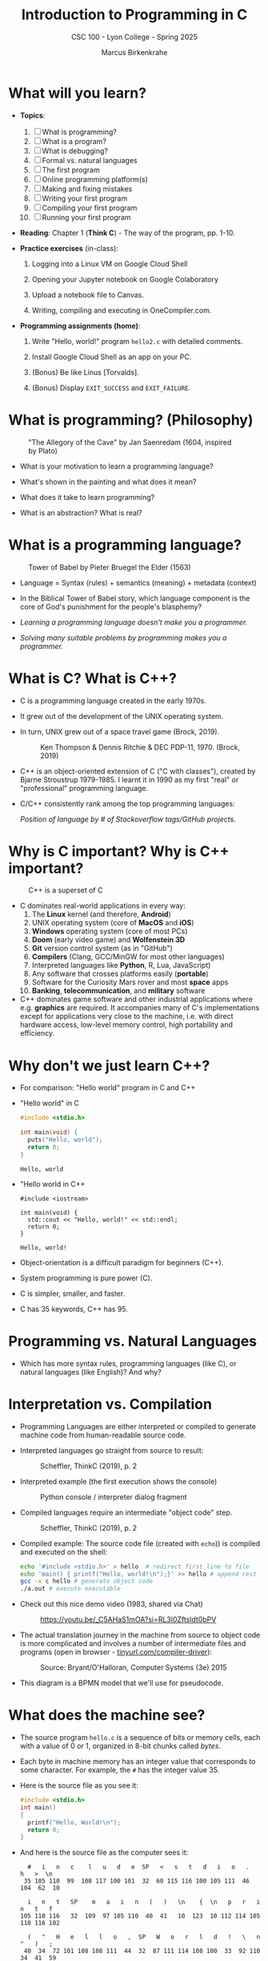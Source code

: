 #+TITLE:Introduction to Programming in C
#+AUTHOR:Marcus Birkenkrahe
#+SUBTITLE:CSC 100 - Lyon College - Spring 2025
#+SEQ_TODO: PRACTICE | DONE
#+STARTUP: overview hideblocks indent entitiespretty
#+property: :header-args:C:      :main yes :includes <stdio.h> :results output :exports both
#+property: :header-args:python: :session *Python* :python python3 :results output :exports both
#+property: :header-args:R:      :session *R* :results graphics output file :exports both
#+property: :header-args:C++:    :main yes :includes <iostream> :results output :exports both
#+options: toc:1 num:1 ^:nil:
#+latex_header: \usepackage{float}
#+attr_latex: float:nil
* What will you learn?

- *Topics*:
  1) [ ] What is programming?
  2) [ ] What is a program?
  3) [ ] What is debugging?
  4) [ ] Formal vs. natural languages
  5) [ ] The first program
  6) [ ] Online programming platform(s)
  7) [ ] Making and fixing mistakes
  8) [ ] Writing your first program
  9) [ ] Compiling your first program
  10) [ ] Running your first program

- *Reading*: Chapter 1 (*Think C*) - The way of the program, pp. 1-10.

- *Practice exercises* (in-class):

  1. Logging into a Linux VM on Google Cloud Shell

  2. Opening your Jupyter notebook on Google Colaboratory

  3. Upload a notebook file to Canvas.

  4. Writing, compiling and executing in OneCompiler.com.

- *Programming assignments (home)*:

  1. Write "Hello, world!" program =hello2.c= with detailed comments.

  2. Install Google Cloud Shell as an app on your PC.

  3. (Bonus) Be like Linus [Torvalds].

  4. (Bonus) Display =EXIT_SUCCESS= and =EXIT_FAILURE=.

* What is programming? (Philosophy)
#+attr_html: :width 400px:
#+caption: "The Allegory of the Cave" by Jan Saenredam (1604, inspired by Plato)
[[../img/plato_cave.jpg]]

- What is your motivation to learn a programming language?

- What's shown in the painting and what does it mean?

- What does it take to learn programming?

- What is an abstraction? What is real?

* What is a programming language?
#+attr_html: :width 400px:
#+caption: Tower of Babel by Pieter Bruegel the Elder (1563)
[[../img/tower_babel.jpg]]

- Language = Syntax (rules) + semantics (meaning) + metadata (context)

- In the Biblical Tower of Babel story, which language component is
  the core of God's punishment for the people's blasphemy?

- /Learning a programming language doesn't make you a programmer./

- /Solving many suitable problems by programming makes you a programmer./

* What is C? What is C++?

- C is a programming language created in the early 1970s.

- It grew out of the development of the UNIX operating system.

- In turn, UNIX grew out of a space travel game (Brock, 2019).
  #+caption: Ken Thompson & Dennis Ritchie & DEC PDP-11, 1970. (Brock, 2019)
  #+attr_latex: :width 400px
  [[../img/1_unix.png]]

- C++ is an object-oriented extension of C ("C with classes"), created
  by Bjarne Stroustrup 1979-1985. I learnt it in 1990 as my first
  "real" or "professional" programming language.

- C/C++ consistently rank among the top programming languages:
  #+attr_html: :width 700px:
  [[../img/redmonk.png]]

  /Position of language by # of Stackoverflow tags/GitHub projects./

* Why is C important? Why is C++ important?
#+attr_html: :width 200px:
#+Caption: C++ is a superset of C
[[../img/C_vs_Cpp.png]]

- C dominates real-world applications in every way:
  1. The *Linux* kernel (and therefore, *Android*)
  2. UNIX operating system (core of *MacOS* and *iOS*)
  3. *Windows* operating system (core of most PCs)
  4. *Doom* (early video game) and *Wolfenstein 3D*
  5. *Git* version control system (as in "GitHub")
  6. *Compilers* (Clang, GCC/MinGW for most other languages)
  7. Interpreted languages like *Python*, R, Lua, JavaScript)
  8. Any software that crosses platforms easily (*portable*)
  9. Software for the Curiosity Mars rover and most *space* apps
  10. *Banking*, *telecommunication*, and *military* software

- C++ dominates game software and other industrial applications where
  e.g. *graphics* are required. It accompanies many of C's
  implementations except for applications very close to the machine,
  i.e. with direct hardware access, low-level memory control, high
  portability and efficiency.

* Why don't we just learn C++?

- For comparison: "Hello world" program in C and C++

- "Hello world" in C
  #+begin_src C :results output
    #include <stdio.h>

    int main(void) {
      puts("Hello, world");
      return 0;
    }
  #+end_src

  #+RESULTS:
  : Hello, world

- "Hello world in C++
  #+begin_src C++ :results output
    #include <iostream>

    int main(void) {
      std::cout << "Hello, world!" << std::endl;
      return 0;
    }
  #+end_src

  #+RESULTS:
  : Hello, world!

- Object-orientation is a difficult paradigm for beginners (C++).
- System programming is pure power (C).
- C is simpler, smaller, and faster.
- C has 35 keywords, C++ has 95.

* Programming vs. Natural Languages

- Which has more syntax rules, programming languages (like C), or
  natural languages (like English)? And why?

  #+begin_comment
  - *Natural Languages* (e.g., English) have far more syntax rules than
    programming languages. They are ambiguous and context-dependent,
    requiring complex syntax to clarify meaning, evolve continuously
    over time (adding more rules), and are rich in variability. They are
    used (perhaps even "designed") for complex human communication.

  - *Programming Languages* (e.g., C) are designed to be precise and
    unambiguous small, well-defined set of syntax rules, they are static
    and slow-changing, focus on clarity and functionality, and
    prioritize simplicity over expressiveness to ensure machines "get
    it".

  - C for example has only 30 *keywords*, C++ has got 90, and English
    has 150 *function words* (like "articles", "pronouns" etc.) alone,
    and more than 170,000 words (and growing) in its vocabulary.
  #+end_comment

* Interpretation vs. Compilation

- Programming Languages are either interpreted or compiled to generate
  machine code from human-readable source code.

- Interpreted languages go straight from source to result:
  #+attr_html: :width 600px:
  #+caption: Scheffler, ThinkC (2019), p. 2
  [[../img/interpreter.png]]

- Interpreted example (the first execution shows the console)
  #+attr_html: :width 300px:
  #+caption: Python console / interpreter dialog fragment
  [[../img/python.png]]

- Compiled languages require an intermediate "object code" step.
  #+attr_html: :width 600px:
  #+caption: Scheffler, ThinkC (2019), p. 2
  [[../img/compiler.png]]

- Compiled example: The source code file (created with =echo=)) is
  compiled and executed on the shell:
  #+begin_src bash :results output :exports both
    echo '#include <stdio.h>' > hello  # redirect first line to file
    echo 'main() { printf("Hello, world!\n");}' >> hello # append rest of code
    gcc -x c hello # generate object code
    ./a.out # execute executable
  #+end_src

- Check out this nice demo video (1983, shared via Chat)
  #+attr_html: :width 300px:
  #+caption: https://youtu.be/_C5AHaS1mOA?si=RL3l0Zftsldt0bPV
  [[../img/interpreter_vs_compiler.png]]

- The actual translation journey in the machine from source to object
  code is more complicated and involves a number of intermediate
  files and programs (open in browser - [[https://tinyurl.com/compiler-driver][tinyurl.com/compiler-driver]]):
  #+attr_html: :width 600px:
  #+caption: Source: Bryant/O'Halloran, Computer Systems (3e) 2015
  [[../img/compiler_driver2.png]]

- This diagram is a BPMN model that we'll use for pseudocode.

* What does the machine see?

- The source program =hello.c= is a sequence of bits or memory cells,
  each with a value of 0 or 1, organized in 8-bit chunks called /bytes/.

- Each byte in machine memory has an integer value that corresponds to
  some character. For example, the =#= has the integer value 35.

- Here is the source file as you see it:
  #+begin_src C
    #include <stdio.h>
    int main()
    {
      printf("Hello, World!\n");
      return 0;
    }
  #+end_src

- And here is the source file as the computer sees it:
  #+begin_example
  #   i   n   c    l   u   d   e  SP   <   s   t   d   i   o   .   h   >  \n
 35 105 110  99  108 117 100 101  32  60 115 116 100 105 111  46 104  62  10

  i   n   t   SP    m   a   i   n   (   )   \n    {  \n   p   r   i   n   t   f
105 110 116   32  109  97 105 110  40  41   10  123  10 112 114 105 110 116 102

  (   "   H   e   l   l   o   ,  SP   W   o   r   l   d   !   \   n   "   )   ;
 40  34  72 101 108 108 111  44  32  87 111 114 108 100  33  92 110  34  41  59

 \n   r   e   t   u   r   n  SP   0   ;  \n    }  \n
 10 114 101 116 117 114 110  32  48  59  10  125  10
  #+end_example

- *Note:* The stand-alone /newline/ character =\n= (10) is different from ="\n"=
  inside a string (92 + 10).

* What is a (software) program?

- Is this a program or not?
  #+attr_html: :width 600px:
  #+caption: Banana muffin recipe
  [[../img/recipe.jpg]]

- Answer:
  #+begin_comment
  - The recipe is a set of instructions but not for computation by a
    computer, and not hampered by syntax rules (other than English
    grammar). It's a form of algorithm written in pseudocode. It is not
    written in a programming language.

  - It has some properties of a good program: A program header with
    title, author and date information, and other meta data (how many
    are served).

  - Meta data are equally important for programming but they are not
    standardized unless the program is sent over a computer network
    (then the program header is used like an address on an envelope).
  #+end_comment

- What about this?
  #+attr_html: :width 600px:
  #+caption: "Hello World" in x86 Assembly using Linux system calls
  [[../img/assembly.png]]

- The general template for a program:

  1. *Input* (fed to the program from the outside, or =stdin=)

  2. *Output* (generated by the program for the outside, or =stdout=)

  3. *Statements* (commands other than I/O).

  4. Baking recipe example:

     - Input = Baking ingredients
     - Output = Banana muffin
     - Statements = Baking instructions

  5. "Hello, world!" program:

     - Input = Character sequence: ="Hello, world"= (string)
     - Output = Screen message =Hello, world!= (stdin)
     - Statements = e.g. =printf("Hello, world!\n");= (function call)

* What make programs work (hardware)?
#+caption: Computer architecture (simplified)
#+attr_latex: :width 600px
[[../img/1_infrastructure.png]]

(a) CPU + RAM + Non-Volatile Memory (NVM)

- Central Processing Unit ("brain"): very, very fast. General purpose
  (like Intel Core, AMD Ryzen or Apple M-series); embedded CPUs (on
  microcontrollers); server CPUs (Intel XEON, AMD's EPYC).

- GPUs are workhorses for parallel computing that usually run
  alongside a CPU (e.g. for fast scientific or graphics
  calculations). An example for AI is Google's TPU (Tensor Processing
  Unit) designed specifically for neural network machine learning.

- Secondary storage (non-volatile memory, NVM): very, very slow. Much
  too slow for the CPU. NVM can be a hard disk, or a Solid State Drive
  (SSD) - it doesn't disappear when the power goes off (by way of
  permanent magnetic fields).

b) Main memory (Random Access Memory): fast enough for the
CPU. Organized as a "stack" of memory addresses. All programs must
be loaded into memory before they can be executed. In C, you can
access memory cells directly through the "pointer" data structure.

* What is debugging?

- Programming is the process of creating programs that run and do what
  you want them to do (print, draw, compute, operate something).

- Debugging is when things don't go well and you get errors (or
  warnings), or unexpected results, or no results.

- Programming with debugging includes these steps:

  1) Understand the problem (if there is one).

  2) Plan a computational solution (if there is one).

  3) Open an editor

  4) Enter source code (statements + comments)

  5) Save source code to a file

  6) Close the editor

  7) Compile source code to an executable file (debug syntax)

  8) Run the executable file

  9) Check the results (debug logic)

  10) Perform a post-mortem

* The first program (Demo)

Traditionally (since [[https://www.amazon.com/exec/obidos/ASIN/0131103628/lynnallain][K&R, 1978]]), the first program in any language is
"Hello, world!". It's very small but it packs a punch.

I will demonstrate the whole process using a cloud editor + shell now,
and you will later do it in an integrated development environment
(IDE).

1) Problem: Print the message =Hello, world!= to the screen.

2) Cognitive solution requires ability/decision to:
   1. Generate a text message
   2. Format it as a string that the machine can identify (quotation)
   3. Know how the machine prints strings (function)
   4. Know how to get the printing function (include header file)
   5. Know how to wrap the solution in a program (header/main)

3) Open Open Google Cloud Shell, & enter =nano= at the prompt.

4) Write the code line by line using your keyboard.

5) Save to a file =hello.c= with =CTRL + X=.

6) Leave =nano=.

7) Compile the source code file with the GCC compiler =gcc=.

8) Run the executable output file at the prompt as =./a.out=.

9) Check the resulting printout.

10) Post-mortem (FAQ) & reflection:
    1. Which of these steps transfer every time you code?
    2. How does =printf= work? How can you find out more about it?
    3. Are double and single quotes equally valid for strings?
    4. How easy is it to use =nano=? Did you try something else?
    5. In =nano=, did you try any of the other commands?
    6. Is GCC the only compiler for the C programming language?
    7. How can you find out more about the =gcc= command?
    8. What is the command-line where you compile & run code?
    9. Why is the output file called =a.out=?
    10. Why do you run the file using =./a.out=?

* Online programming platforms
#+attr_html: :width 600px:
#+caption: https://xkcd.com/378
[[../img/real_programmers.png]]

- The cartoon by [[https://xkcd.com/378][xkcd (Randall Munroe)]] contains a lot of information
  about editors:
  1) =nano= (what I've just used for the demonstration)
  2) =Emacs= (what I'm using at home and in class - *1985)
  3) =vim= (improved =vi= - *1976)
  4) =ed= (UNIX' original line editor, *1971)
  5) =cat= (GNU/Linux core utility viewing program)
  6) "Butterflies" (Chaos Theory)
  7) /Jupyter/ notebook (in Google Colaboratory)

- Many alternatives to Google Cloud Shell/Colab exist but they either
  have advertisements, require your credit card, want to sell you
  something, or are IDEs (Integrated Development Environments):
  1. [[https://onecompiler.com/c][onecompiler.com/c]] (IDE only)
  2. [[https://onlinegdb.com][onlinegdb.com]] (with command-line)
  3. [[https://pythontutor.com/c.html][pythontutor.com]] (with visualization)
  4. [[https://www.programiz.com/c-programming/online-compiler/][programiz.com/c-programming/online-compiler/]] (IDE)
  5. [[https://ide.geeksforgeeks.org/ide/online-c-compiler][geeksforgeeks.org/ide/online-c-compiler]] (IDE)
  6. [[https://replit.com][replit.com]] is an online REPL (Read-Eval-Print-Loop) application
  7. [[https://github.com/codespaces][github.com/codespaces]] (free for students, with AI support)
  8. [[https://vscode.dev][vscode.dev]] (IDE)

- In all scenarios, you need three software applications for C:
  1) An *editor* to write the source code.
  2) A *compiler* to translate source code into object code.
  3) A *shell* to execute the object code and see the results.

* Making and fixing mistakes

- The compiler tries to direct you to the source of the problem.

- Example error output for this innocent looking program:
  #+attr_html: :width 600px:
  #+caption: C program and compiler error message
  [[../img/error.png]]

- Alternatives are the use of a debugging tool (like =gdb=), or an
  online visualizer like =pythontutor.com=.

- Mistakes will occur in three scenarios:

  1) When you compile ("compile-time error" usually "syntax error")

  2) When you run the program ("run-time error")

  3) When you look at the results ("logical error")

- The more time you save preparing, the more you lose debugging.

- *Syntax highlighting* also helps greatly. Compare these two versions
  of the same program:
  #+attr_html: :width 600px:
  #+caption: Code block without syntax highlighting
  [[../img/fragment1.png]]

  #+attr_html: :width 600px:
  #+caption: Code block with syntax highlighting
  [[../img/fragment2.png]]

- One disadvantage of Google Colab compared to Google Cloud shell is
  the missing syntax highlighting.

- As you get better, you'll want to design your own coding
  environment that supports your ideal workflow.

* PRACTICE C Programming with OneCompiler

** Objective

The goal of this tutorial is to introduce students to
writing, compiling, and running simple C programs using
OneCompiler.com.

This is important so that you can complete your assignments & follow
along with me in class while coding ("code along") if you wish.

** Getting Started with OneCompiler

1. Open your web browser and go to https://onecompiler.com/c
2. Click on "New Program" and select "C" as the programming language.
3. You will see a default template with a simple C program.

** Creating a new C file in OneCompiler

OneCompiler has two organisational levels: 1) code, 2) file, and we'll
change them both.

1. Delete the existing code to start with your own program.

2. Click on the pen in the middle of the page to change the name of
   the code to ="Hello World"= and add a short description:
   #+begin_comment
   First program with OneCompiler. CSC 100 class practice: 01/17/2025.
   #+end_comment

3. Add the tag =helloworld=. Tags help greatly with search + find.

4. Check the =Visibility=, change it to =Unlisted (People with the Link)=,
   and click on =Save=.

5. Open the main menu (three horizontal lines, upper left side) and
   choose =My Account=.

6. Click on =CODES=. You should see the last code you edited. If you use
   dark mode (button at top of the page), you won't see the tag. In
   the settings (three dots) you can change the visibility or delete
   the code.

7. Click on the name of your code to get back to the editor view.

8. Hovering over the filename =NewFile1.c=, find the edit pen: In the
   popup, enter a new file name: =helloworld.c=.

9. To clean the slate, open the settings (three dots) and choose
   =Clear Output=. You can also download your file from here.

10. Open the setting again, and choose =Editor Settings=. In the popup,
    check =Disable Code Autocomplete/Suggestions=.

** Basic Structure of a C Program

Every C program has a basic structure:

- Header information (/preprocessor/)
- =main= program ending with =return 0;=
- Program body enclosed in ={ }=
- Comments (optional) followed by =//= or enclosed in =/* */=

#+begin_src C
  #include <stdio.h>

  int main() {
    puts("Hello, World!");
    return 0;
  }
#+end_src

Your task:
1. Type the program (with comments) into the editor.
2. At the end of each line, press =Enter=.
3. At the start of a new line, press =TAB= to indent
4. The file is automatically saved.
5. Click =RUN= (or =CTRL + ENTER)= and check the =Output= field.

#+attr_html: :width 600px:
#+caption: Final result in OneCompiler.com
[[../img/2_practice2.png]]

** Extensions

- Below the editor, there is extensive Syntax help for C programming,
  check it out.

- OneCompiler offers a nice free [[https://onecompiler.com/tutorials/c][C tutorial]] if you want to work
  ahead. You find it in the top menu (three horizontal lines).

- There are programming [[https://onecompiler.com/challenges][challenges]] (some of which we'll be doing in
  and outside of class). You have to pick your language.

- There are [[https://onecompiler.com/cheatsheets][cheatsheets]], as a useful reference or a condensed overview
  of an advanced topic - check out =C++ Programming language=.

- Next time you want to get back straight to the C editor, go to
  =onecompiler.com/c=.

* Tips and Extensions

1. It is advisable, especially at the start, to err on the side of
   over-commenting. Creating comments will be your first assignment.

2. Things to try when writing the program:
   - What happens if you compile with =printf();= ?
   - What happens if you leave out the =int= before =main=?
   - What happens if you remove the last line, =return 0;= ?
   - What happens if you remove everything but =main() {}=?

3. Things to try when compiling and running the program on a shell
   (you cannot do this in the OneCompiler IDE):
   - Run the program again with the command: =./a.out > hello=
   - Look at the output file with: =cat hello=
   - Compile again with: =gcc hello.c -o hello.out=
   - Run the program with the command: =./hello.out=
   - Run the program again with the command: =./hello.out > hello.txt=
   - Look at the output file with: =cat hello.txt=
   - List all files starting with =hello=, with: =ls hello*=

Explanation:
#+begin_comment
- The =printf= command requires a non-empty argument, at least =""=.

- The =main= program will still run in its reduced form. The complete
  form is quite a bit more complicated.

- =gcc [source] -o [target]= creates object code (executable) named
  =target=.

- You can also redirect the output from the executable to a file using
  the /redirection/ shell operator =>=.
#+end_comment

For illustration, here is a complete =main= program: The argument is not
=void= (missing) but instead contains the number of arguments =argc=, and
an array of pointers =argv[]= to each argument passed to the program.

#+begin_src C :main no :includes
  #include <stdio.h>

  int main(int argc, char *argv[])
  {
    printf("Hello, world!\n");
    return 0;
  }
#+end_src

#+RESULTS:
: Hello, world!

* Assignments (Details in Canvas)

1) [[https://lyon.instructure.com/courses/3113/assignments/37879][Hello world program =helloworld2.c= with comments]].
2) [[https://lyon.instructure.com/courses/3113/assignments/37899][Bonus: "Be like Linus." Print multiple lines]].
3) [[https://lyon.instructure.com/courses/3113/assignments/37900][Bonus: Display =EXIT_SUCCESS= and =EXIT_FAILURE= ]].
4) Read chapter 2 "Variables" in Think C: This chapter covers much of
   what we're going to talk about in the next lecture. It is the basis
   of the majority of the questions in the second test.

* Glossary

#+name: glossary_2
#+attr_latex: :float nil
| Term                 | Definition                                                          |
|----------------------+---------------------------------------------------------------------|
| *Programming*          | Process of creating programs that perform specific tasks.           |
| *Programming Language* | Formal language with syntax, semantics, and metadata.               |
| *Syntax*               | Rules governing the structure and format of code.                   |
| *Semantics*            | The meaning or behavior of valid program statements.                |
| *Metadata*             | Contextual information about data or a program.                     |
| *Interpreted Language* | Code is executed directly from source without compilation.          |
| *Compiled Language*    | Code is converted into machine-readable object code.                |
| *Bit*                  | A memory cell of value 0 or 1                                       |
| *Byte*                 | A chunk of 8 adjacent bits (stores 1 character)                     |
| *ASCII*                | Encoding standard for 128 characters
| *Program*              | A structured set of instructions designed for computation.          |
| *Algorithm*            | A step-by-step procedure for solving a problem or task.             |
| *Debugging*            | The process of identifying/fixing errors (bugs).                    |
| *Syntax Error*         | An error caused by code that violates syntax rules.                 |
| *Compile-Time Error*   | An error detected during the compilation phase of a program.        |
| *Run-Time Error*       | An error that occurs while the program is running.                  |
| *Logic Error*          | An error where the program runs but produces incorrect results.     |
| *Header File*          | A file containing definitions (like =printf=) for use in programs.    |
| *Input/Output (I/O)*   | Input: Data fed to the program; Output: Results produced.           |
| *Preprocessor*         | A program that processes source code before it is compiled.         |
| *Main Function*        | The entry point of a C program where execution begins.              |
| *Redirection*          | A shell feature for directing input/output to/from files.           |
| *Shell*                | A command-line interface for interacting w/the operating system.    |
| *a.out*                | Default output file name generated by the GCC compiler.             |
| *GCC*                  | GNU Compiler Collection, a compiler for the C language.             |
| *Emacs*                | A powerful, extensible text editor first released in 1985.          |
| *nano*                 | A simple, beginner-friendly terminal text editor.                   |
| *vim*                  | A highly configurable, improved version of the =vi= editor.           |
| *Google Cloud Shell*   | A web-based terminal environment for coding.                        |
| *Google Colaboratory*  | An online interactive notebook using Jupyter                        |
| *Chaos Theory*         | A theory in mathematics (butterfly effect).                         |
| *Header Comment*       | Metadata block at the top of a program.                             |
| *Exit Codes*           | Codes returned by a program to indicate success or failure.         |
| *Post-Mortem*          | Analyzing and reflecting on errors after debugging.                 |
| *Compiler*             | A tool that translates source code into an executable file.         |
| *Shell Utilities*      | Tools like =ls=, =cat=, and =echo= for file operations on a command line. |

* Summary

The content explores foundational programming concepts and practices:
1. *What is Programming?* Programming is the process of creating
   instructions for a computer to solve problems.
2. *What is a Programming Language?* A programming language consists of
   syntax (rules), semantics (meaning), and metadata (context). The
   Biblical Tower of Babel metaphor highlights the importance of
   shared syntax.
3. *Programming vs. Natural Languages*: Programming languages have
   stricter and more formal syntax rules compared to natural languages
   like English.
4. *Interpretation vs. Compilation*: Interpreted languages execute code
   directly, while compiled languages translate code into
   machine-readable object code before execution.
5. *What is a Program?* A program is a structured set of instructions,
   with components like input, output, and statements. Examples
   include baking recipes (pseudocode) and assembly programs.
6. *What is Debugging?* Debugging is identifying and fixing syntax
   errors, run-time errors, and logic errors through planning, coding,
   and testing.
7. *First Program*: "Hello, World!" serves as the starting point for
   programming in any language, demonstrating key steps like input,
   compilation, and execution.
8. *Tools and Environments*: Editors like `nano`, `Emacs`, and `vim`,
   along with tools like `gcc` and cloud platforms, support the
   programming process. Errors can occur at compile-time, run-time, or
   due to logic issues.
9. *Practice*: Practical exercises include writing, compiling, and
   running basic programs in Google Cloud Shell, focusing on
   understanding core programming workflows.
